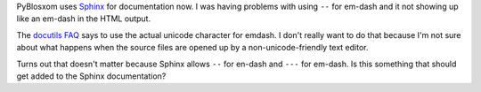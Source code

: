 .. title: endash and emdash in Sphinx
.. slug: emdash_in_sphinx
.. date: 2010-02-06 11:41:12
.. tags: python, dev

PyBlosxom uses `Sphinx <http://sphinx.pocoo.org/>`_ for documentation
now.  I was having problems with using ``--`` for em-dash and it not
showing up like an em-dash in the HTML output.

The `docutils FAQ <http://docutils.sourceforge.net/FAQ.html>`_
says to use the actual unicode character for emdash.  I don't really
want to do that because I'm not sure about what happens when the source
files are opened up by a non-unicode-friendly text editor.

Turns out that doesn't matter because Sphinx allows ``--`` for en-dash and
``---`` for em-dash.  Is this something that should get added to the Sphinx
documentation?
